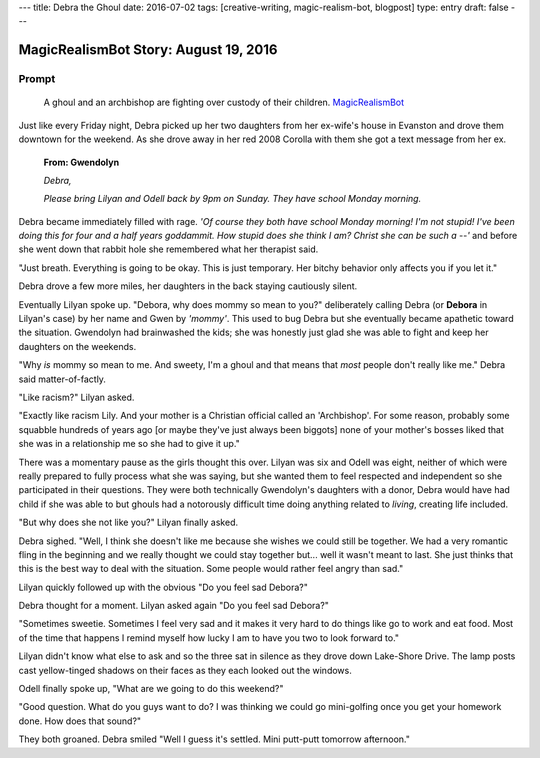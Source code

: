 ---
title: Debra the Ghoul
date: 2016-07-02
tags: [creative-writing, magic-realism-bot, blogpost]
type: entry
draft: false
---

MagicRealismBot Story: August 19, 2016
======================================

Prompt
------

	A ghoul and an archbishop are fighting over custody of their children.
	`MagicRealismBot`_

.. _MagicRealismBot: https://twitter.com/MagicRealismBot/status/749301833881915392

Just like every Friday night, Debra picked up her two daughters from her
ex-wife's house in Evanston and drove them downtown for the weekend.  As she
drove away in her red 2008 Corolla with them she got a text message from her
ex.

    **From: Gwendolyn**

    *Debra,*

    *Please bring Lilyan and Odell back by 9pm on Sunday.  They have school
    Monday morning.*

Debra became immediately filled with rage.  *'Of course they both have school
Monday morning!  I'm not stupid!  I've been doing this for four and a half
years goddammit.  How stupid does she think I am?  Christ she can be such a
--'* and before she went down that rabbit hole she remembered what her
therapist said.

"Just breath.  Everything is going to be okay.  This is just temporary.  Her
bitchy behavior only affects you if you let it."
 
Debra drove a few more miles, her daughters in the back staying cautiously
silent.

Eventually Lilyan spoke up. "Debora, why does mommy so mean to you?"
deliberately calling Debra (or **Debora** in Lilyan's case) by her name and
Gwen by *'mommy'*.  This used to bug Debra but she eventually became apathetic
toward the situation.  Gwendolyn had brainwashed the kids; she was honestly
just glad she was able to fight and keep her daughters on the weekends.

"Why *is* mommy so mean to me. And sweety, I'm a ghoul and that means that
*most* people don't really like me." Debra said matter-of-factly.

"Like racism?" Lilyan asked.

"Exactly like racism Lily.  And your mother is a Christian official called an
'Archbishop'.  For some reason, probably some squabble hundreds of years ago
[or maybe they've just always been biggots] none of your mother's bosses liked
that she was in a relationship me so she had to give it up."

There was a momentary pause as the girls thought this over.  Lilyan was six
and Odell was eight, neither of which were really prepared to fully process
what she was saying, but she wanted them to feel respected and independent so
she participated in their questions.  They were both technically Gwendolyn's
daughters with a donor, Debra would have had child if she was able to but
ghouls had a notorously difficult time doing anything related to *living*,
creating life included.

"But why does she not like you?" Lilyan finally asked.

Debra sighed.  "Well, I think she doesn't like me because she wishes we could
still be together.  We had a very romantic fling in the beginning and we
really thought we could stay together but... well it wasn't meant to last.
She just thinks that this is the best way to deal with the situation.  Some
people would rather feel angry than sad."

Lilyan quickly followed up with the obvious "Do you feel sad Debora?"

Debra thought for a moment. Lilyan asked again "Do you feel sad Debora?"

"Sometimes sweetie.  Sometimes I feel very sad and it makes it very hard to do
things like go to work and eat food.  Most of the time that happens I remind
myself how lucky I am to have you two to look forward to."

Lilyan didn't know what else to ask and so the three sat in silence as they
drove down Lake-Shore Drive.  The lamp posts cast yellow-tinged shadows on
their faces as they each looked out the windows.

Odell finally spoke up, "What are we going to do this weekend?"

"Good question.  What do you guys want to do?  I was thinking we could go
mini-golfing once you get your homework done.  How does that sound?"

They both groaned. Debra smiled "Well I guess it's settled. Mini putt-putt
tomorrow afternoon."
